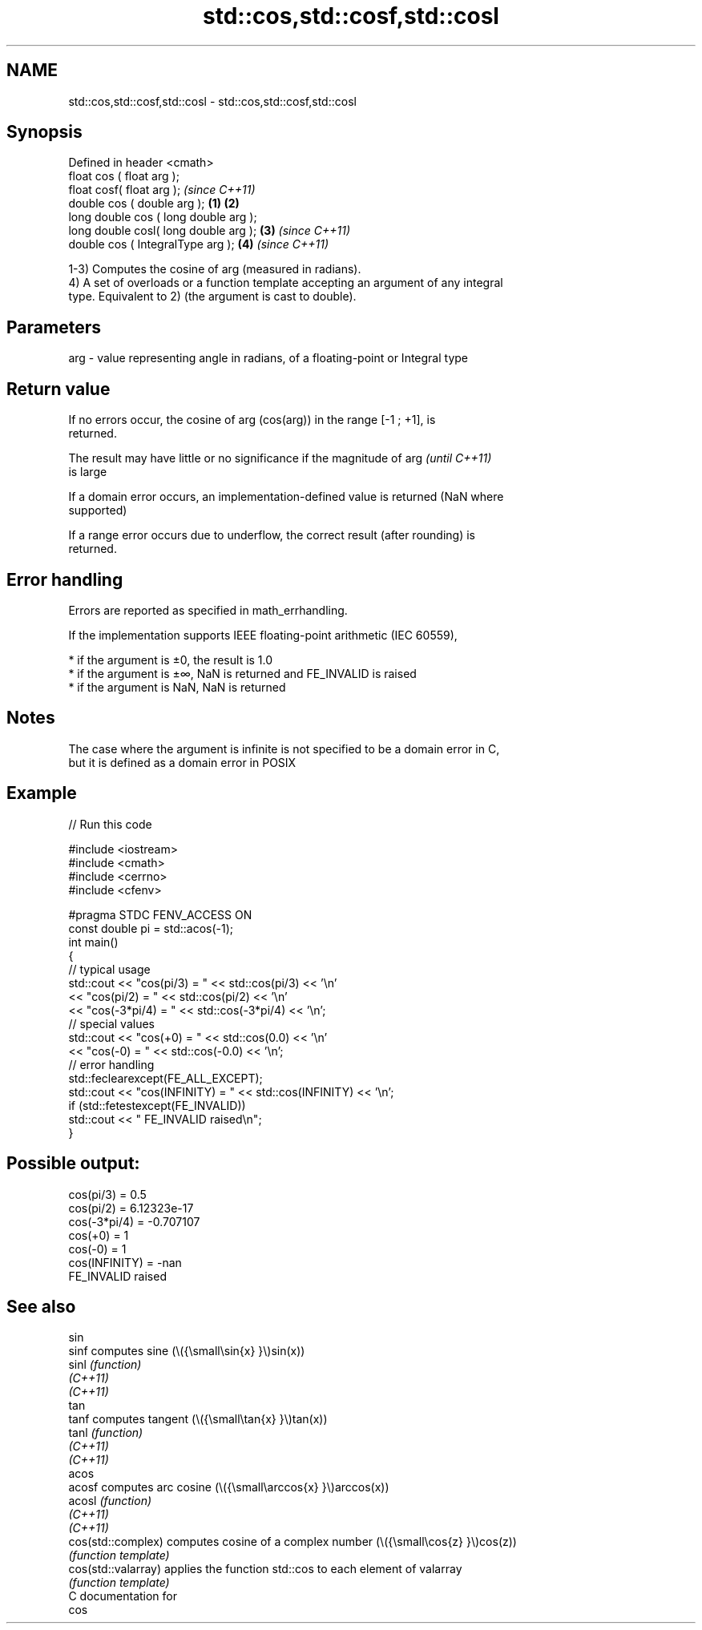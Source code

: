 .TH std::cos,std::cosf,std::cosl 3 "2021.11.17" "http://cppreference.com" "C++ Standard Libary"
.SH NAME
std::cos,std::cosf,std::cosl \- std::cos,std::cosf,std::cosl

.SH Synopsis
   Defined in header <cmath>
   float       cos ( float arg );
   float       cosf( float arg );                \fI(since C++11)\fP
   double      cos ( double arg );       \fB(1)\fP \fB(2)\fP
   long double cos ( long double arg );
   long double cosl( long double arg );      \fB(3)\fP               \fI(since C++11)\fP
   double      cos ( IntegralType arg );         \fB(4)\fP           \fI(since C++11)\fP

   1-3) Computes the cosine of arg (measured in radians).
   4) A set of overloads or a function template accepting an argument of any integral
   type. Equivalent to 2) (the argument is cast to double).

.SH Parameters

   arg - value representing angle in radians, of a floating-point or Integral type

.SH Return value

   If no errors occur, the cosine of arg (cos(arg)) in the range [-1 ; +1], is
   returned.

   The result may have little or no significance if the magnitude of arg  \fI(until C++11)\fP
   is large

   If a domain error occurs, an implementation-defined value is returned (NaN where
   supported)

   If a range error occurs due to underflow, the correct result (after rounding) is
   returned.

.SH Error handling

   Errors are reported as specified in math_errhandling.

   If the implementation supports IEEE floating-point arithmetic (IEC 60559),

     * if the argument is ±0, the result is 1.0
     * if the argument is ±∞, NaN is returned and FE_INVALID is raised
     * if the argument is NaN, NaN is returned

.SH Notes

   The case where the argument is infinite is not specified to be a domain error in C,
   but it is defined as a domain error in POSIX

.SH Example


// Run this code

 #include <iostream>
 #include <cmath>
 #include <cerrno>
 #include <cfenv>

 #pragma STDC FENV_ACCESS ON
 const double pi = std::acos(-1);
 int main()
 {
     // typical usage
     std::cout << "cos(pi/3) = " << std::cos(pi/3) << '\\n'
               << "cos(pi/2) = " << std::cos(pi/2) << '\\n'
               << "cos(-3*pi/4) = " << std::cos(-3*pi/4) << '\\n';
     // special values
     std::cout << "cos(+0) = " << std::cos(0.0) << '\\n'
               << "cos(-0) = " << std::cos(-0.0) << '\\n';
     // error handling
     std::feclearexcept(FE_ALL_EXCEPT);
     std::cout << "cos(INFINITY) = " << std::cos(INFINITY) << '\\n';
     if (std::fetestexcept(FE_INVALID))
         std::cout << "    FE_INVALID raised\\n";
 }

.SH Possible output:

 cos(pi/3) = 0.5
 cos(pi/2) = 6.12323e-17
 cos(-3*pi/4) = -0.707107
 cos(+0) = 1
 cos(-0) = 1
 cos(INFINITY) = -nan
     FE_INVALID raised

.SH See also

   sin
   sinf               computes sine (\\({\\small\\sin{x} }\\)sin(x))
   sinl               \fI(function)\fP
   \fI(C++11)\fP
   \fI(C++11)\fP
   tan
   tanf               computes tangent (\\({\\small\\tan{x} }\\)tan(x))
   tanl               \fI(function)\fP
   \fI(C++11)\fP
   \fI(C++11)\fP
   acos
   acosf              computes arc cosine (\\({\\small\\arccos{x} }\\)arccos(x))
   acosl              \fI(function)\fP
   \fI(C++11)\fP
   \fI(C++11)\fP
   cos(std::complex)  computes cosine of a complex number (\\({\\small\\cos{z} }\\)cos(z))
                      \fI(function template)\fP
   cos(std::valarray) applies the function std::cos to each element of valarray
                      \fI(function template)\fP
   C documentation for
   cos
